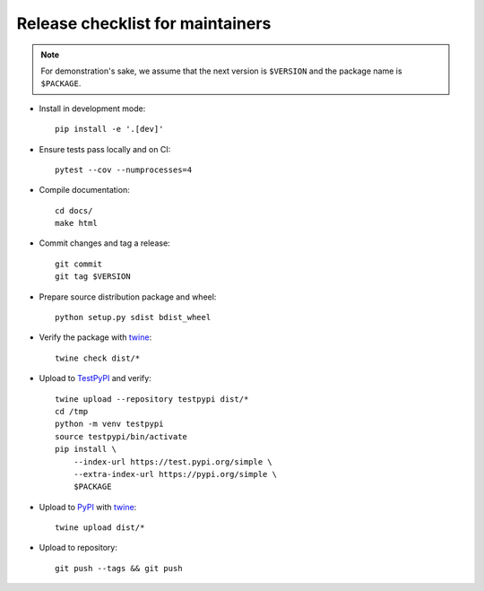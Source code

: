 Release checklist for maintainers
=================================

.. note::

   For demonstration's sake, we assume that the next version is ``$VERSION``
   and the package name is ``$PACKAGE``.

- Install in development mode::

      pip install -e '.[dev]'

- Ensure tests pass locally and on CI::

      pytest --cov --numprocesses=4

- Compile documentation::

      cd docs/
      make html

- Commit changes and tag a release::

      git commit
      git tag $VERSION

- Prepare source distribution package and wheel::

      python setup.py sdist bdist_wheel

- Verify the package with twine_::

      twine check dist/*

- Upload to TestPyPI_ and verify::

      twine upload --repository testpypi dist/*
      cd /tmp
      python -m venv testpypi
      source testpypi/bin/activate
      pip install \
          --index-url https://test.pypi.org/simple \
          --extra-index-url https://pypi.org/simple \
          $PACKAGE

- Upload to PyPI_ with twine_::

      twine upload dist/*

- Upload to repository::

      git push --tags && git push

.. _twine: https://twine.readthedocs.io/en/latest/
.. _TestPyPI: https://packaging.python.org/guides/using-testpypi/
.. _PyPI: https://pypi.org/
